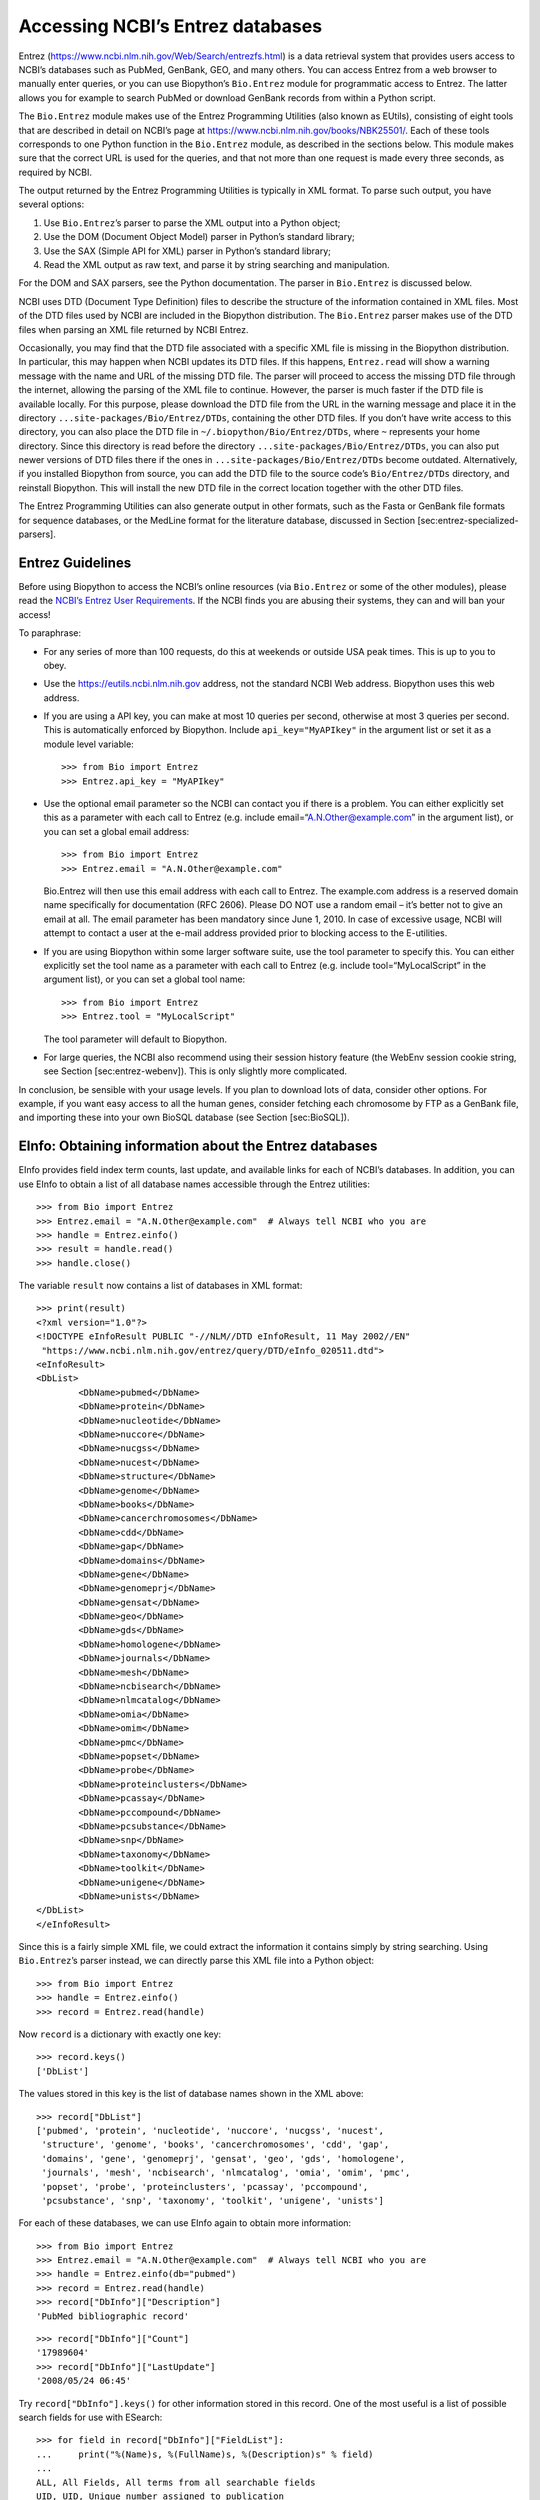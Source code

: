 Accessing NCBI’s Entrez databases
=================================

Entrez (https://www.ncbi.nlm.nih.gov/Web/Search/entrezfs.html) is a data
retrieval system that provides users access to NCBI’s databases such as
PubMed, GenBank, GEO, and many others. You can access Entrez from a web
browser to manually enter queries, or you can use Biopython’s
``Bio.Entrez`` module for programmatic access to Entrez. The latter
allows you for example to search PubMed or download GenBank records from
within a Python script.

The ``Bio.Entrez`` module makes use of the Entrez Programming Utilities
(also known as EUtils), consisting of eight tools that are described in
detail on NCBI’s page at https://www.ncbi.nlm.nih.gov/books/NBK25501/.
Each of these tools corresponds to one Python function in the
``Bio.Entrez`` module, as described in the sections below. This module
makes sure that the correct URL is used for the queries, and that not
more than one request is made every three seconds, as required by NCBI.

The output returned by the Entrez Programming Utilities is typically in
XML format. To parse such output, you have several options:

#. Use ``Bio.Entrez``\ ’s parser to parse the XML output into a Python
   object;

#. Use the DOM (Document Object Model) parser in Python’s standard
   library;

#. Use the SAX (Simple API for XML) parser in Python’s standard library;

#. Read the XML output as raw text, and parse it by string searching and
   manipulation.

For the DOM and SAX parsers, see the Python documentation. The parser in
``Bio.Entrez`` is discussed below.

NCBI uses DTD (Document Type Definition) files to describe the structure
of the information contained in XML files. Most of the DTD files used by
NCBI are included in the Biopython distribution. The ``Bio.Entrez``
parser makes use of the DTD files when parsing an XML file returned by
NCBI Entrez.

Occasionally, you may find that the DTD file associated with a specific
XML file is missing in the Biopython distribution. In particular, this
may happen when NCBI updates its DTD files. If this happens,
``Entrez.read`` will show a warning message with the name and URL of the
missing DTD file. The parser will proceed to access the missing DTD file
through the internet, allowing the parsing of the XML file to continue.
However, the parser is much faster if the DTD file is available locally.
For this purpose, please download the DTD file from the URL in the
warning message and place it in the directory
``...site-packages/Bio/Entrez/DTDs``, containing the other DTD files. If
you don’t have write access to this directory, you can also place the
DTD file in ``~/.biopython/Bio/Entrez/DTDs``, where ``~`` represents
your home directory. Since this directory is read before the directory
``...site-packages/Bio/Entrez/DTDs``, you can also put newer versions of
DTD files there if the ones in ``...site-packages/Bio/Entrez/DTDs``
become outdated. Alternatively, if you installed Biopython from source,
you can add the DTD file to the source code’s ``Bio/Entrez/DTDs``
directory, and reinstall Biopython. This will install the new DTD file
in the correct location together with the other DTD files.

The Entrez Programming Utilities can also generate output in other
formats, such as the Fasta or GenBank file formats for sequence
databases, or the MedLine format for the literature database, discussed
in Section [sec:entrez-specialized-parsers].

Entrez Guidelines
-----------------

Before using Biopython to access the NCBI’s online resources (via
``Bio.Entrez`` or some of the other modules), please read the `NCBI’s
Entrez User
Requirements <https://www.ncbi.nlm.nih.gov/books/NBK25497/>`__. If the
NCBI finds you are abusing their systems, they can and will ban your
access!

To paraphrase:

-  For any series of more than 100 requests, do this at weekends or
   outside USA peak times. This is up to you to obey.

-  Use the https://eutils.ncbi.nlm.nih.gov address, not the standard
   NCBI Web address. Biopython uses this web address.

-  If you are using a API key, you can make at most 10 queries per
   second, otherwise at most 3 queries per second. This is automatically
   enforced by Biopython. Include ``api_key="MyAPIkey"`` in the argument
   list or set it as a module level variable:

   ::

       >>> from Bio import Entrez
       >>> Entrez.api_key = "MyAPIkey"

-  Use the optional email parameter so the NCBI can contact you if there
   is a problem. You can either explicitly set this as a parameter with
   each call to Entrez (e.g. include email=“A.N.Other@example.com” in
   the argument list), or you can set a global email address:

   ::

       >>> from Bio import Entrez
       >>> Entrez.email = "A.N.Other@example.com"

   Bio.Entrez will then use this email address with each call to Entrez.
   The example.com address is a reserved domain name specifically for
   documentation (RFC 2606). Please DO NOT use a random email – it’s
   better not to give an email at all. The email parameter has been
   mandatory since June 1, 2010. In case of excessive usage, NCBI will
   attempt to contact a user at the e-mail address provided prior to
   blocking access to the E-utilities.

-  If you are using Biopython within some larger software suite, use the
   tool parameter to specify this. You can either explicitly set the
   tool name as a parameter with each call to Entrez (e.g. include
   tool=“MyLocalScript” in the argument list), or you can set a global
   tool name:

   ::

       >>> from Bio import Entrez
       >>> Entrez.tool = "MyLocalScript"

   The tool parameter will default to Biopython.

-  For large queries, the NCBI also recommend using their session
   history feature (the WebEnv session cookie string, see
   Section [sec:entrez-webenv]). This is only slightly more complicated.

In conclusion, be sensible with your usage levels. If you plan to
download lots of data, consider other options. For example, if you want
easy access to all the human genes, consider fetching each chromosome by
FTP as a GenBank file, and importing these into your own BioSQL database
(see Section [sec:BioSQL]).

EInfo: Obtaining information about the Entrez databases
-------------------------------------------------------

EInfo provides field index term counts, last update, and available links
for each of NCBI’s databases. In addition, you can use EInfo to obtain a
list of all database names accessible through the Entrez utilities:

::

    >>> from Bio import Entrez
    >>> Entrez.email = "A.N.Other@example.com"  # Always tell NCBI who you are
    >>> handle = Entrez.einfo()
    >>> result = handle.read()
    >>> handle.close()

The variable ``result`` now contains a list of databases in XML format:

::

    >>> print(result)
    <?xml version="1.0"?>
    <!DOCTYPE eInfoResult PUBLIC "-//NLM//DTD eInfoResult, 11 May 2002//EN"
     "https://www.ncbi.nlm.nih.gov/entrez/query/DTD/eInfo_020511.dtd">
    <eInfoResult>
    <DbList>
            <DbName>pubmed</DbName>
            <DbName>protein</DbName>
            <DbName>nucleotide</DbName>
            <DbName>nuccore</DbName>
            <DbName>nucgss</DbName>
            <DbName>nucest</DbName>
            <DbName>structure</DbName>
            <DbName>genome</DbName>
            <DbName>books</DbName>
            <DbName>cancerchromosomes</DbName>
            <DbName>cdd</DbName>
            <DbName>gap</DbName>
            <DbName>domains</DbName>
            <DbName>gene</DbName>
            <DbName>genomeprj</DbName>
            <DbName>gensat</DbName>
            <DbName>geo</DbName>
            <DbName>gds</DbName>
            <DbName>homologene</DbName>
            <DbName>journals</DbName>
            <DbName>mesh</DbName>
            <DbName>ncbisearch</DbName>
            <DbName>nlmcatalog</DbName>
            <DbName>omia</DbName>
            <DbName>omim</DbName>
            <DbName>pmc</DbName>
            <DbName>popset</DbName>
            <DbName>probe</DbName>
            <DbName>proteinclusters</DbName>
            <DbName>pcassay</DbName>
            <DbName>pccompound</DbName>
            <DbName>pcsubstance</DbName>
            <DbName>snp</DbName>
            <DbName>taxonomy</DbName>
            <DbName>toolkit</DbName>
            <DbName>unigene</DbName>
            <DbName>unists</DbName>
    </DbList>
    </eInfoResult>

Since this is a fairly simple XML file, we could extract the information
it contains simply by string searching. Using ``Bio.Entrez``\ ’s parser
instead, we can directly parse this XML file into a Python object:

::

    >>> from Bio import Entrez
    >>> handle = Entrez.einfo()
    >>> record = Entrez.read(handle)

Now ``record`` is a dictionary with exactly one key:

::

    >>> record.keys()
    ['DbList']

The values stored in this key is the list of database names shown in the
XML above:

::

    >>> record["DbList"]
    ['pubmed', 'protein', 'nucleotide', 'nuccore', 'nucgss', 'nucest',
     'structure', 'genome', 'books', 'cancerchromosomes', 'cdd', 'gap',
     'domains', 'gene', 'genomeprj', 'gensat', 'geo', 'gds', 'homologene',
     'journals', 'mesh', 'ncbisearch', 'nlmcatalog', 'omia', 'omim', 'pmc',
     'popset', 'probe', 'proteinclusters', 'pcassay', 'pccompound',
     'pcsubstance', 'snp', 'taxonomy', 'toolkit', 'unigene', 'unists']

For each of these databases, we can use EInfo again to obtain more
information:

::

    >>> from Bio import Entrez
    >>> Entrez.email = "A.N.Other@example.com"  # Always tell NCBI who you are
    >>> handle = Entrez.einfo(db="pubmed")
    >>> record = Entrez.read(handle)
    >>> record["DbInfo"]["Description"]
    'PubMed bibliographic record'

::

    >>> record["DbInfo"]["Count"]
    '17989604'
    >>> record["DbInfo"]["LastUpdate"]
    '2008/05/24 06:45'

Try ``record["DbInfo"].keys()`` for other information stored in this
record. One of the most useful is a list of possible search fields for
use with ESearch:

::

    >>> for field in record["DbInfo"]["FieldList"]:
    ...     print("%(Name)s, %(FullName)s, %(Description)s" % field)
    ...
    ALL, All Fields, All terms from all searchable fields
    UID, UID, Unique number assigned to publication
    FILT, Filter, Limits the records
    TITL, Title, Words in title of publication
    WORD, Text Word, Free text associated with publication
    MESH, MeSH Terms, Medical Subject Headings assigned to publication
    MAJR, MeSH Major Topic, MeSH terms of major importance to publication
    AUTH, Author, Author(s) of publication
    JOUR, Journal, Journal abbreviation of publication
    AFFL, Affiliation, Author's institutional affiliation and address
    ...

That’s a long list, but indirectly this tells you that for the PubMed
database, you can do things like ``Jones[AUTH]`` to search the author
field, or ``Sanger[AFFL]`` to restrict to authors at the Sanger Centre.
This can be very handy - especially if you are not so familiar with a
particular database.

ESearch: Searching the Entrez databases
---------------------------------------

To search any of these databases, we use ``Bio.Entrez.esearch()``. For
example, let’s search in PubMed for publications related to Biopython:

::

    >>> from Bio import Entrez
    >>> Entrez.email = "A.N.Other@example.com"     # Always tell NCBI who you are
    >>> handle = Entrez.esearch(db="pubmed", term="biopython")
    >>> record = Entrez.read(handle)
    >>> "19304878" in record["IdList"]
    True

::

    >>> print(record["IdList"])
    ['28011774', '24929426', '24497503', '24267035', '24194598', ..., '14871861']

In this output, you see lots of PubMed IDs (including 19304878 which is
the PMID for the Biopython application note), which can be retrieved by
EFetch (see section [sec:efetch]).

You can also use ESearch to search GenBank. Here we’ll do a quick search
for the *matK* gene in *Cypripedioideae* orchids (see
Section [sec:entrez-einfo] about EInfo for one way to find out which
fields you can search in each Entrez database):

::

    >>> handle = Entrez.esearch(db="nucleotide", term="Cypripedioideae[Orgn] AND matK[Gene]", idtype="acc")
    >>> record = Entrez.read(handle)
    >>> record["Count"]
    '348'
    >>> record["IdList"]
    ['JQ660909.1', 'JQ660908.1', 'JQ660907.1', 'JQ660906.1', ..., 'JQ660890.1']

Each of the IDs (JQ660909.1, JQ660908.1, JQ660907.1, …) is a GenBank
identifier (Accession number). See section [sec:efetch] for information
on how to actually download these GenBank records.

Note that instead of a species name like ``Cypripedioideae[Orgn]``, you
can restrict the search using an NCBI taxon identifier, here this would
be ``txid158330[Orgn]``. This isn’t currently documented on the ESearch
help page - the NCBI explained this in reply to an email query. You can
often deduce the search term formatting by playing with the Entrez web
interface. For example, including ``complete[prop]`` in a genome search
restricts to just completed genomes.

As a final example, let’s get a list of computational journal titles:

::

    >>> handle = Entrez.esearch(db="nlmcatalog", term="computational[Journal]", retmax="20")
    >>> record = Entrez.read(handle)
    >>> print("{} computational journals found".format(record["Count"]))
    117 computational Journals found
    >>> print("The first 20 are\n{}".format(record["IdList"]))
    ['101660833', '101664671', '101661657', '101659814', '101657941',
     '101653734', '101669877', '101649614', '101647835', '101639023',
     '101627224', '101647801', '101589678', '101585369', '101645372',
     '101586429', '101582229', '101574747', '101564639', '101671907']

Again, we could use EFetch to obtain more information for each of these
journal IDs.

ESearch has many useful options — see the `ESearch help
page <https://www.ncbi.nlm.nih.gov/books/NBK25499/#chapter4.ESearch>`__
for more information.

EPost: Uploading a list of identifiers
--------------------------------------

EPost uploads a list of UIs for use in subsequent search strategies; see
the `EPost help
page <https://www.ncbi.nlm.nih.gov/books/NBK25499/#chapter4.EPost>`__
for more information. It is available from Biopython through the
``Bio.Entrez.epost()`` function.

To give an example of when this is useful, suppose you have a long list
of IDs you want to download using EFetch (maybe sequences, maybe
citations – anything). When you make a request with EFetch your list of
IDs, the database etc, are all turned into a long URL sent to the
server. If your list of IDs is long, this URL gets long, and long URLs
can break (e.g. some proxies don’t cope well).

Instead, you can break this up into two steps, first uploading the list
of IDs using EPost (this uses an “HTML post” internally, rather than an
“HTML get”, getting round the long URL problem). With the history
support, you can then refer to this long list of IDs, and download the
associated data with EFetch.

Let’s look at a simple example to see how EPost works – uploading some
PubMed identifiers:

::

    >>> from Bio import Entrez
    >>> Entrez.email = "A.N.Other@example.com"     # Always tell NCBI who you are
    >>> id_list = ["19304878", "18606172", "16403221", "16377612", "14871861", "14630660"]
    >>> print(Entrez.epost("pubmed", id=",".join(id_list)).read())
    <?xml version="1.0"?>
    <!DOCTYPE ePostResult PUBLIC "-//NLM//DTD ePostResult, 11 May 2002//EN"
     "https://www.ncbi.nlm.nih.gov/entrez/query/DTD/ePost_020511.dtd">
    <ePostResult>
        <QueryKey>1</QueryKey>
        <WebEnv>NCID_01_206841095_130.14.22.101_9001_1242061629</WebEnv>
    </ePostResult>

The returned XML includes two important strings, ``QueryKey`` and
``WebEnv`` which together define your history session. You would extract
these values for use with another Entrez call such as EFetch:

::

    >>> from Bio import Entrez
    >>> Entrez.email = "A.N.Other@example.com"     # Always tell NCBI who you are
    >>> id_list = ["19304878", "18606172", "16403221", "16377612", "14871861", "14630660"]
    >>> search_results = Entrez.read(Entrez.epost("pubmed", id=",".join(id_list)))
    >>> webenv = search_results["WebEnv"]
    >>> query_key = search_results["QueryKey"]

Section [sec:entrez-webenv] shows how to use the history feature.

ESummary: Retrieving summaries from primary IDs
-----------------------------------------------

ESummary retrieves document summaries from a list of primary IDs (see
the `ESummary help
page <https://www.ncbi.nlm.nih.gov/books/NBK25499/#chapter4.ESummary>`__
for more information). In Biopython, ESummary is available as
``Bio.Entrez.esummary()``. Using the search result above, we can for
example find out more about the journal with ID 30367:

::

    >>> from Bio import Entrez
    >>> Entrez.email = "A.N.Other@example.com"  # Always tell NCBI who you are
    >>> handle = Entrez.esummary(db="nlmcatalog", id="101660833")
    >>> record = Entrez.read(handle)
    >>> info = record[0]["TitleMainList"][0]
    >>> print("Journal info\nid: {}\nTitle: {}".format(record[0]["Id"], info["Title"]))
    Journal info
    id: 101660833
    Title: IEEE transactions on computational imaging.

EFetch: Downloading full records from Entrez
--------------------------------------------

EFetch is what you use when you want to retrieve a full record from
Entrez. This covers several possible databases, as described on the main
`EFetch Help page <https://www.ncbi.nlm.nih.gov/books/NBK3837/>`__.

For most of their databases, the NCBI support several different file
formats. Requesting a specific file format from Entrez using
``Bio.Entrez.efetch()`` requires specifying the ``rettype`` and/or
``retmode`` optional arguments. The different combinations are described
for each database type on the pages linked to on `NCBI efetch
webpage <https://www.ncbi.nlm.nih.gov/books/NBK25499/#chapter4.EFetch>`__.

One common usage is downloading sequences in the FASTA or
GenBank/GenPept plain text formats (which can then be parsed with
``Bio.SeqIO``, see Sections [sec:SeqIO\_GenBank\_Online]
and [sec:efetch]). From the *Cypripedioideae* example above, we can
download GenBank record EU490707 using ``Bio.Entrez.efetch``:

::

    >>> from Bio import Entrez
    >>> Entrez.email = "A.N.Other@example.com"  # Always tell NCBI who you are
    >>> handle = Entrez.efetch(db="nucleotide", id="EU490707", rettype="gb", retmode="text")
    >>> print(handle.read())
    LOCUS       EU490707                1302 bp    DNA     linear   PLN 26-JUL-2016
    DEFINITION  Selenipedium aequinoctiale maturase K (matK) gene, partial cds;
                chloroplast.
    ACCESSION   EU490707
    VERSION     EU490707.1
    KEYWORDS    .
    SOURCE      chloroplast Selenipedium aequinoctiale
      ORGANISM  Selenipedium aequinoctiale
                Eukaryota; Viridiplantae; Streptophyta; Embryophyta; Tracheophyta;
                Spermatophyta; Magnoliophyta; Liliopsida; Asparagales; Orchidaceae;
                Cypripedioideae; Selenipedium.
    REFERENCE   1  (bases 1 to 1302)
      AUTHORS   Neubig,K.M., Whitten,W.M., Carlsward,B.S., Blanco,M.A., Endara,L.,
                Williams,N.H. and Moore,M.
      TITLE     Phylogenetic utility of ycf1 in orchids: a plastid gene more
                variable than matK
      JOURNAL   Plant Syst. Evol. 277 (1-2), 75-84 (2009)
    REFERENCE   2  (bases 1 to 1302)
      AUTHORS   Neubig,K.M., Whitten,W.M., Carlsward,B.S., Blanco,M.A.,
                Endara,C.L., Williams,N.H. and Moore,M.J.
      TITLE     Direct Submission
      JOURNAL   Submitted (14-FEB-2008) Department of Botany, University of
                Florida, 220 Bartram Hall, Gainesville, FL 32611-8526, USA
    FEATURES             Location/Qualifiers
         source          1..1302
                         /organism="Selenipedium aequinoctiale"
                         /organelle="plastid:chloroplast"
                         /mol_type="genomic DNA"
                         /specimen_voucher="FLAS:Blanco 2475"
                         /db_xref="taxon:256374"
         gene            <1..>1302
                         /gene="matK"
         CDS             <1..>1302
                         /gene="matK"
                         /codon_start=1
                         /transl_table=11
                         /product="maturase K"
                         /protein_id="ACC99456.1"
                         /translation="IFYEPVEIFGYDNKSSLVLVKRLITRMYQQNFLISSVNDSNQKG
                         FWGHKHFFSSHFSSQMVSEGFGVILEIPFSSQLVSSLEEKKIPKYQNLRSIHSIFPFL
                         EDKFLHLNYVSDLLIPHPIHLEILVQILQCRIKDVPSLHLLRLLFHEYHNLNSLITSK
                         KFIYAFSKRKKRFLWLLYNSYVYECEYLFQFLRKQSSYLRSTSSGVFLERTHLYVKIE
                         HLLVVCCNSFQRILCFLKDPFMHYVRYQGKAILASKGTLILMKKWKFHLVNFWQSYFH
                         FWSQPYRIHIKQLSNYSFSFLGYFSSVLENHLVVRNQMLENSFIINLLTKKFDTIAPV
                         ISLIGSLSKAQFCTVLGHPISKPIWTDFSDSDILDRFCRICRNLCRYHSGSSKKQVLY
                         RIKYILRLSCARTLARKHKSTVRTFMRRLGSGLLEEFFMEEE"
    ORIGIN      
            1 attttttacg aacctgtgga aatttttggt tatgacaata aatctagttt agtacttgtg
           61 aaacgtttaa ttactcgaat gtatcaacag aattttttga tttcttcggt taatgattct
          121 aaccaaaaag gattttgggg gcacaagcat tttttttctt ctcatttttc ttctcaaatg
          181 gtatcagaag gttttggagt cattctggaa attccattct cgtcgcaatt agtatcttct
          241 cttgaagaaa aaaaaatacc aaaatatcag aatttacgat ctattcattc aatatttccc
          301 tttttagaag acaaattttt acatttgaat tatgtgtcag atctactaat accccatccc
          361 atccatctgg aaatcttggt tcaaatcctt caatgccgga tcaaggatgt tccttctttg
          421 catttattgc gattgctttt ccacgaatat cataatttga atagtctcat tacttcaaag
          481 aaattcattt acgccttttc aaaaagaaag aaaagattcc tttggttact atataattct
          541 tatgtatatg aatgcgaata tctattccag tttcttcgta aacagtcttc ttatttacga
          601 tcaacatctt ctggagtctt tcttgagcga acacatttat atgtaaaaat agaacatctt
          661 ctagtagtgt gttgtaattc ttttcagagg atcctatgct ttctcaagga tcctttcatg
          721 cattatgttc gatatcaagg aaaagcaatt ctggcttcaa agggaactct tattctgatg
          781 aagaaatgga aatttcatct tgtgaatttt tggcaatctt attttcactt ttggtctcaa
          841 ccgtatagga ttcatataaa gcaattatcc aactattcct tctcttttct ggggtatttt
          901 tcaagtgtac tagaaaatca tttggtagta agaaatcaaa tgctagagaa ttcatttata
          961 ataaatcttc tgactaagaa attcgatacc atagccccag ttatttctct tattggatca
         1021 ttgtcgaaag ctcaattttg tactgtattg ggtcatccta ttagtaaacc gatctggacc
         1081 gatttctcgg attctgatat tcttgatcga ttttgccgga tatgtagaaa tctttgtcgt
         1141 tatcacagcg gatcctcaaa aaaacaggtt ttgtatcgta taaaatatat acttcgactt
         1201 tcgtgtgcta gaactttggc acggaaacat aaaagtacag tacgcacttt tatgcgaaga
         1261 ttaggttcgg gattattaga agaattcttt atggaagaag aa
    //
    <BLANKLINE>
    <BLANKLINE>

Please be aware that as of October 2016 GI identifiers are discontinued
in favour of accession numbers. You can still fetch sequences based on
their GI, but new sequences are no longer given this identifier. You
should instead refer to them by the “Accession number” as done in the
example.

The arguments ``rettype="gb"`` and ``retmode="text"`` let us download
this record in the GenBank format.

Note that until Easter 2009, the Entrez EFetch API let you use “genbank”
as the return type, however the NCBI now insist on using the official
return types of “gb” or “gbwithparts” (or “gp” for proteins) as
described on online. Also note that until Feb 2012, the Entrez EFetch
API would default to returning plain text files, but now defaults to
XML.

Alternatively, you could for example use ``rettype="fasta"`` to get the
Fasta-format; see the `EFetch Sequences Help
page <https://www.ncbi.nlm.nih.gov/books/NBK25499/#chapter4.EFetch>`__
for other options. Remember – the available formats depend on which
database you are downloading from - see the main `EFetch Help
page <https://www.ncbi.nlm.nih.gov/books/NBK25499/#chapter4.EFetch>`__.

If you fetch the record in one of the formats accepted by ``Bio.SeqIO``
(see Chapter [chapter:Bio.SeqIO]), you could directly parse it into a
``SeqRecord``:

::

    >>> from Bio import SeqIO
    >>> from Bio import Entrez
    >>> Entrez.email = "A.N.Other@example.com"  # Always tell NCBI who you are
    >>> handle = Entrez.efetch(db="nucleotide", id="EU490707", rettype="gb", retmode="text")
    >>> record = SeqIO.read(handle, "genbank")
    >>> handle.close()
    >>> print(record.id)
    EU490707.1
    >>> print(record.name)
    EU490707
    >>> print(record.description)
    Selenipedium aequinoctiale maturase K (matK) gene, partial cds; chloroplast
    >>> print(len(record.features))
    3
    >>> print(repr(record.seq))
    Seq('ATTTTTTACGAACCTGTGGAAATTTTTGGTTATGACAATAAATCTAGTTTAGTA...GAA', IUPACAmbiguousDNA())

Note that a more typical use would be to save the sequence data to a
local file, and *then* parse it with ``Bio.SeqIO``. This can save you
having to re-download the same file repeatedly while working on your
script, and places less load on the NCBI’s servers. For example:

::

    import os
    from Bio import SeqIO
    from Bio import Entrez
    Entrez.email = "A.N.Other@example.com"  # Always tell NCBI who you are
    filename = "EU490707.gbk"
    if not os.path.isfile(filename):
        # Downloading...
        net_handle = Entrez.efetch(db="nucleotide", id="EU490707", rettype="gb", retmode="text")
        out_handle = open(filename, "w")
        out_handle.write(net_handle.read())
        out_handle.close()
        net_handle.close()
        print("Saved")

    print("Parsing...")
    record = SeqIO.read(filename, "genbank")
    print(record)

To get the output in XML format, which you can parse using the
``Bio.Entrez.read()`` function, use ``retmode="xml"``:

::

    >>> from Bio import Entrez
    >>> Entrez.email = "A.N.Other@example.com"  # Always tell NCBI who you are
    >>> handle = Entrez.efetch(db="nucleotide", id="EU490707", retmode="xml")
    >>> record = Entrez.read(handle)
    >>> handle.close()
    >>> record[0]["GBSeq_definition"]
    'Selenipedium aequinoctiale maturase K (matK) gene, partial cds; chloroplast'
    >>> record[0]["GBSeq_source"]
    'chloroplast Selenipedium aequinoctiale'

So, that dealt with sequences. For examples of parsing file formats
specific to the other databases (e.g. the ``MEDLINE`` format used in
PubMed), see Section [sec:entrez-specialized-parsers].

If you want to perform a search with ``Bio.Entrez.esearch()``, and then
download the records with ``Bio.Entrez.efetch()``, you should use the
WebEnv history feature – see Section [sec:entrez-webenv].

ELink: Searching for related items in NCBI Entrez
-------------------------------------------------

ELink, available from Biopython as ``Bio.Entrez.elink()``, can be used
to find related items in the NCBI Entrez databases. For example, you can
us this to find nucleotide entries for an entry in the gene database,
and other cool stuff.

Let’s use ELink to find articles related to the Biopython application
note published in *Bioinformatics* in 2009. The PubMed ID of this
article is 19304878:

::

    >>> from Bio import Entrez
    >>> Entrez.email = "A.N.Other@example.com"  # Always tell NCBI who you are
    >>> pmid = "19304878"
    >>> record = Entrez.read(Entrez.elink(dbfrom="pubmed", id=pmid))

The ``record`` variable consists of a Python list, one for each database
in which we searched. Since we specified only one PubMed ID to search
for, ``record`` contains only one item. This item is a dictionary
containing information about our search term, as well as all the related
items that were found:

::

    >>> record[0]["DbFrom"]
    'pubmed'
    >>> record[0]["IdList"]
    ['19304878']

The ``"LinkSetDb"`` key contains the search results, stored as a list
consisting of one item for each target database. In our search results,
we only find hits in the PubMed database (although sub-divided into
categories):

::

    >>> len(record[0]["LinkSetDb"])
    8

The exact numbers should increase over time:

::

    >>> for linksetdb in record[0]["LinkSetDb"]:
    ...     print(linksetdb["DbTo"], linksetdb["LinkName"], len(linksetdb["Link"]))
    ...
    pubmed pubmed_pubmed 162
    pubmed pubmed_pubmed_alsoviewed 3
    pubmed pubmed_pubmed_citedin 430
    pubmed pubmed_pubmed_combined 6
    pubmed pubmed_pubmed_five 6
    pubmed pubmed_pubmed_refs 17
    pubmed pubmed_pubmed_reviews 7
    pubmed pubmed_pubmed_reviews_five 6

The actual search results are stored as under the ``"Link"`` key.

Let’s now at the first search result:

::

    >>> record[0]["LinkSetDb"][0]["Link"][0]
    {'Id': '19304878'}

This is the article we searched for, which doesn’t help us much, so
let’s look at the second search result:

::

    >>> record[0]["LinkSetDb"][0]["Link"][1]
    {'Id': '14630660'}

This paper, with PubMed ID 14630660, is about the Biopython PDB parser.

We can use a loop to print out all PubMed IDs:

::

    >>> for link in record[0]["LinkSetDb"][0]["Link"]:
    ...     print(link["Id"])
    19304878
    14630660
    18689808
    17121776
    16377612
    12368254
    ......

Now that was nice, but personally I am often more interested to find out
if a paper has been cited. Well, ELink can do that too – at least for
journals in Pubmed Central (see Section [sec:elink-citations]).

For help on ELink, see the `ELink help
page <https://www.ncbi.nlm.nih.gov/books/NBK25499/#chapter4.ELink>`__.
There is an entire sub-page just for the `link
names <https://eutils.ncbi.nlm.nih.gov/corehtml/query/static/entrezlinks.html>`__,
describing how different databases can be cross referenced.

EGQuery: Global Query - counts for search terms
-----------------------------------------------

EGQuery provides counts for a search term in each of the Entrez
databases (i.e. a global query). This is particularly useful to find out
how many items your search terms would find in each database without
actually performing lots of separate searches with ESearch (see the
example in [subsec:entrez\_example\_genbank] below).

In this example, we use ``Bio.Entrez.egquery()`` to obtain the counts
for “Biopython”:

::

    >>> from Bio import Entrez
    >>> Entrez.email = "A.N.Other@example.com"  # Always tell NCBI who you are
    >>> handle = Entrez.egquery(term="biopython")
    >>> record = Entrez.read(handle)
    >>> for row in record["eGQueryResult"]:
    ...     print(row["DbName"], row["Count"])
    ...
    pubmed 6
    pmc 62
    journals 0
    ...

See the `EGQuery help
page <https://www.ncbi.nlm.nih.gov/books/NBK25499/#chapter4.EGQuery>`__
for more information.

ESpell: Obtaining spelling suggestions
--------------------------------------

ESpell retrieves spelling suggestions. In this example, we use
``Bio.Entrez.espell()`` to obtain the correct spelling of Biopython:

::

    >>> from Bio import Entrez
    >>> Entrez.email = "A.N.Other@example.com"  # Always tell NCBI who you are
    >>> handle = Entrez.espell(term="biopythooon")
    >>> record = Entrez.read(handle)
    >>> record["Query"]
    'biopythooon'
    >>> record["CorrectedQuery"]
    'biopython'

See the `ESpell help
page <https://www.ncbi.nlm.nih.gov/books/NBK25499/#chapter4.ESpell>`__
for more information. The main use of this is for GUI tools to provide
automatic suggestions for search terms.

Parsing huge Entrez XML files
-----------------------------

The ``Entrez.read`` function reads the entire XML file returned by
Entrez into a single Python object, which is kept in memory. To parse
Entrez XML files too large to fit in memory, you can use the function
``Entrez.parse``. This is a generator function that reads records in the
XML file one by one. This function is only useful if the XML file
reflects a Python list object (in other words, if ``Entrez.read`` on a
computer with infinite memory resources would return a Python list).

For example, you can download the entire Entrez Gene database for a
given organism as a file from NCBI’s ftp site. These files can be very
large. As an example, on September 4, 2009, the file
``Homo_sapiens.ags.gz``, containing the Entrez Gene database for human,
had a size of 116576 kB. This file, which is in the ``ASN`` format, can
be converted into an XML file using NCBI’s ``gene2xml`` program (see
NCBI’s ftp site for more information):

::

    gene2xml -b T -i Homo_sapiens.ags -o Homo_sapiens.xml

The resulting XML file has a size of 6.1 GB. Attempting ``Entrez.read``
on this file will result in a ``MemoryError`` on many computers.

The XML file ``Homo_sapiens.xml`` consists of a list of Entrez gene
records, each corresponding to one Entrez gene in human.
``Entrez.parse`` retrieves these gene records one by one. You can then
print out or store the relevant information in each record by iterating
over the records. For example, this script iterates over the Entrez gene
records and prints out the gene numbers and names for all current genes:

::

    >>> from Bio import Entrez
    >>> Entrez.email = "A.N.Other@example.com"  # Always tell NCBI who you are
    >>> handle = open("Homo_sapiens.xml")
    >>> records = Entrez.parse(handle)
    >>> for record in records:
    ...     status = record["Entrezgene_track-info"]["Gene-track"]["Gene-track_status"]
    ...     if status.attributes["value"]=="discontinued":
    ...         continue
    ...     geneid = record["Entrezgene_track-info"]["Gene-track"]["Gene-track_geneid"]
    ...     genename = record["Entrezgene_gene"]["Gene-ref"]["Gene-ref_locus"]
    ...     print(geneid, genename)
    ...

This will print:

::

    1 A1BG
    2 A2M
    3 A2MP
    8 AA
    9 NAT1
    10 NAT2
    11 AACP
    12 SERPINA3
    13 AADAC
    14 AAMP
    15 AANAT
    16 AARS
    17 AAVS1
    ...

HTML escape characters
----------------------

Pubmed records may contain HTML tags to indicate e.g. subscripts,
superscripts, or italic text, as well as mathematical symbols via
MathML. By default, the ``Bio.Entrez`` parser treats all text as plain
text without markup; for example, the fragment “:math:`P < 0.05`” in the
abstract of a Pubmed record, which is encoded as

::

    <i>P</i> &lt; 0.05

in the XML returned by Entrez, is converted to the Python string

::

    '<i>P</i> < 0.05'

by the ``Bio.Entrez`` parser. While this is more human-readable, it is
not valid HTML due to the less-than sign, and makes further processing
of the text e.g. by an HTML parser impractical. To ensure that all
strings returned by the parser are valid HTML, call ``Entrez.read`` or
``Entrez.parse`` with the ``escape`` argument set to ``True``:

::

    >>> record = Entrez.read(handle, escape=True)

The parser will then replace all characters disallowed in HTML by their
HTML-escaped equivalent; in the example above, the parser will generate

::

    '<i>P</i> &lt; 0.05'

which is a valid HTML fragment. By default, ``escape`` is ``False``.

Handling errors
---------------

Three things can go wrong when parsing an XML file:

-  The file may not be an XML file to begin with;

-  The file may end prematurely or otherwise be corrupted;

-  The file may be correct XML, but contain items that are not
   represented in the associated DTD.

The first case occurs if, for example, you try to parse a Fasta file as
if it were an XML file:

::

    >>> from Bio import Entrez
    >>> handle = open("NC_005816.fna") # a Fasta file
    >>> record = Entrez.read(handle)
    Traceback (most recent call last):
      ...
    Bio.Entrez.Parser.NotXMLError: Failed to parse the XML data (syntax error: line 1, column 0). Please make sure that the input data are in XML format.

Here, the parser didn’t find the ``<?xml ...`` tag with which an XML
file is supposed to start, and therefore decides (correctly) that the
file is not an XML file.

When your file is in the XML format but is corrupted (for example, by
ending prematurely), the parser will raise a CorruptedXMLError. Here is
an example of an XML file that ends prematurely:

::

    <?xml version="1.0"?>
    <!DOCTYPE eInfoResult PUBLIC "-//NLM//DTD eInfoResult, 11 May 2002//EN" "https://www.ncbi.nlm.nih.gov/entrez/query/DTD/eInfo_020511.dtd">
    <eInfoResult>
    <DbList>
            <DbName>pubmed</DbName>
            <DbName>protein</DbName>
            <DbName>nucleotide</DbName>
            <DbName>nuccore</DbName>
            <DbName>nucgss</DbName>
            <DbName>nucest</DbName>
            <DbName>structure</DbName>
            <DbName>genome</DbName>
            <DbName>books</DbName>
            <DbName>cancerchromosomes</DbName>
            <DbName>cdd</DbName>

which will generate the following traceback:

::

    >>> Entrez.read(handle)
    Traceback (most recent call last):
      ...
    Bio.Entrez.Parser.CorruptedXMLError: Failed to parse the XML data (no element found: line 16, column 0). Please make sure that the input data are not corrupted.

Note that the error message tells you at what point in the XML file the
error was detected.

The third type of error occurs if the XML file contains tags that do not
have a description in the corresponding DTD file. This is an example of
such an XML file:

::

    <?xml version="1.0"?>
    <!DOCTYPE eInfoResult PUBLIC "-//NLM//DTD eInfoResult, 11 May 2002//EN" "https://www.ncbi.nlm.nih.gov/entrez/query/DTD/eInfo_020511.dtd">
    <eInfoResult>
            <DbInfo>
            <DbName>pubmed</DbName>
            <MenuName>PubMed</MenuName>
            <Description>PubMed bibliographic record</Description>
            <Count>20161961</Count>
            <LastUpdate>2010/09/10 04:52</LastUpdate>
            <FieldList>
                    <Field>
    ...
                    </Field>
            </FieldList>
            <DocsumList>
                    <Docsum>
                            <DsName>PubDate</DsName>
                            <DsType>4</DsType>
                            <DsTypeName>string</DsTypeName>
                    </Docsum>
                    <Docsum>
                            <DsName>EPubDate</DsName>
    ...
            </DbInfo>
    </eInfoResult>

In this file, for some reason the tag ``<DocsumList>`` (and several
others) are not listed in the DTD file ``eInfo_020511.dtd``, which is
specified on the second line as the DTD for this XML file. By default,
the parser will stop and raise a ValidationError if it cannot find some
tag in the DTD:

::

    >>> from Bio import Entrez
    >>> handle = open("einfo3.xml")
    >>> record = Entrez.read(handle)
    Traceback (most recent call last):
      ...
    Bio.Entrez.Parser.ValidationError: Failed to find tag 'DocsumList' in the DTD. To skip all tags that are not represented in the DTD, please call Bio.Entrez.read or Bio.Entrez.parse with validate=False.

Optionally, you can instruct the parser to skip such tags instead of
raising a ValidationError. This is done by calling ``Entrez.read`` or
``Entrez.parse`` with the argument ``validate`` equal to False:

::

    >>> from Bio import Entrez
    >>> handle = open("einfo3.xml")
    >>> record = Entrez.read(handle, validate=False)
    >>> handle.close()

Of course, the information contained in the XML tags that are not in the
DTD are not present in the record returned by ``Entrez.read``.

Specialized parsers
-------------------

The ``Bio.Entrez.read()`` function can parse most (if not all) XML
output returned by Entrez. Entrez typically allows you to retrieve
records in other formats, which may have some advantages compared to the
XML format in terms of readability (or download size).

To request a specific file format from Entrez using
``Bio.Entrez.efetch()`` requires specifying the ``rettype`` and/or
``retmode`` optional arguments. The different combinations are described
for each database type on the `NCBI efetch
webpage <https://www.ncbi.nlm.nih.gov/books/NBK25499/#chapter4.EFetch>`__.

One obvious case is you may prefer to download sequences in the FASTA or
GenBank/GenPept plain text formats (which can then be parsed with
``Bio.SeqIO``, see Sections [sec:SeqIO\_GenBank\_Online]
and [sec:efetch]). For the literature databases, Biopython contains a
parser for the ``MEDLINE`` format used in PubMed.

Parsing Medline records
~~~~~~~~~~~~~~~~~~~~~~~

You can find the Medline parser in ``Bio.Medline``. Suppose we want to
parse the file ``pubmed_result1.txt``, containing one Medline record.
You can find this file in Biopython’s ``Tests\Medline`` directory. The
file looks like this:

::

    PMID- 12230038
    OWN - NLM
    STAT- MEDLINE
    DA  - 20020916
    DCOM- 20030606
    LR  - 20041117
    PUBM- Print
    IS  - 1467-5463 (Print)
    VI  - 3
    IP  - 3
    DP  - 2002 Sep
    TI  - The Bio* toolkits--a brief overview.
    PG  - 296-302
    AB  - Bioinformatics research is often difficult to do with commercial software. The
          Open Source BioPerl, BioPython and Biojava projects provide toolkits with
    ...

We first open the file and then parse it:

::

    >>> from Bio import Medline
    >>> with open("pubmed_result1.txt") as handle:
    ...    record = Medline.read(handle)
    ...

The ``record`` now contains the Medline record as a Python dictionary:

::

    >>> record["PMID"]
    '12230038'

::

    >>> record["AB"]
    'Bioinformatics research is often difficult to do with commercial software.
    The Open Source BioPerl, BioPython and Biojava projects provide toolkits with
    multiple functionality that make it easier to create customised pipelines or
    analysis. This review briefly compares the quirks of the underlying languages
    and the functionality, documentation, utility and relative advantages of the
    Bio counterparts, particularly from the point of view of the beginning
    biologist programmer.'

The key names used in a Medline record can be rather obscure; use

::

    >>> help(record)

for a brief summary.

To parse a file containing multiple Medline records, you can use the
``parse`` function instead:

::

    >>> from Bio import Medline
    >>> with open("pubmed_result2.txt") as handle:
    ...     for record in Medline.parse(handle):
    ...         print(record["TI"])
    ...
    A high level interface to SCOP and ASTRAL implemented in python.
    GenomeDiagram: a python package for the visualization of large-scale genomic data.
    Open source clustering software.
    PDB file parser and structure class implemented in Python.

Instead of parsing Medline records stored in files, you can also parse
Medline records downloaded by ``Bio.Entrez.efetch``. For example, let’s
look at all Medline records in PubMed related to Biopython:

::

    >>> from Bio import Entrez
    >>> Entrez.email = "A.N.Other@example.com"  # Always tell NCBI who you are
    >>> handle = Entrez.esearch(db="pubmed", term="biopython")
    >>> record = Entrez.read(handle)
    >>> record["IdList"]
    ['19304878', '18606172', '16403221', '16377612', '14871861', '14630660', '12230038']

We now use ``Bio.Entrez.efetch`` to download these Medline records:

::

    >>> idlist = record["IdList"]
    >>> handle = Entrez.efetch(db="pubmed", id=idlist, rettype="medline", retmode="text")

Here, we specify ``rettype="medline", retmode="text"`` to obtain the
Medline records in plain-text Medline format. Now we use ``Bio.Medline``
to parse these records:

::

    >>> from Bio import Medline
    >>> records = Medline.parse(handle)
    >>> for record in records:
    ...     print(record["AU"])
    ['Cock PJ', 'Antao T', 'Chang JT', 'Chapman BA', 'Cox CJ', 'Dalke A', ..., 'de Hoon MJ']
    ['Munteanu CR', 'Gonzalez-Diaz H', 'Magalhaes AL']
    ['Casbon JA', 'Crooks GE', 'Saqi MA']
    ['Pritchard L', 'White JA', 'Birch PR', 'Toth IK']
    ['de Hoon MJ', 'Imoto S', 'Nolan J', 'Miyano S']
    ['Hamelryck T', 'Manderick B']
    ['Mangalam H']

For comparison, here we show an example using the XML format:

::

    >>> handle = Entrez.efetch(db="pubmed", id=idlist, rettype="medline", retmode="xml")
    >>> records = Entrez.read(handle)
    >>> for record in records["PubmedArticle"]:
    ...     print(record["MedlineCitation"]["Article"]["ArticleTitle"])
    Biopython: freely available Python tools for computational molecular biology and
     bioinformatics.
    Enzymes/non-enzymes classification model complexity based on composition, sequence,
     3D and topological indices.
    A high level interface to SCOP and ASTRAL implemented in python.
    GenomeDiagram: a python package for the visualization of large-scale genomic data.
    Open source clustering software.
    PDB file parser and structure class implemented in Python.
    The Bio* toolkits--a brief overview.

Note that in both of these examples, for simplicity we have naively
combined ESearch and EFetch. In this situation, the NCBI would expect
you to use their history feature, as illustrated in
Section [sec:entrez-webenv].

Parsing GEO records
~~~~~~~~~~~~~~~~~~~

GEO (`Gene Expression Omnibus <https://www.ncbi.nlm.nih.gov/geo/>`__) is
a data repository of high-throughput gene expression and hybridization
array data. The ``Bio.Geo`` module can be used to parse GEO-formatted
data.

The following code fragment shows how to parse the example GEO file
``GSE16.txt`` into a record and print the record:

::

    >>> from Bio import Geo
    >>> handle = open("GSE16.txt")
    >>> records = Geo.parse(handle)
    >>> for record in records:
    ...     print(record)

You can search the “gds” database (GEO datasets) with ESearch:

::

    >>> from Bio import Entrez
    >>> Entrez.email = "A.N.Other@example.com"  # Always tell NCBI who you are
    >>> handle = Entrez.esearch(db="gds", term="GSE16")
    >>> record = Entrez.read(handle)
    >>> handle.close()
    >>> record["Count"]
    '27'

::

    >>> record["IdList"]
    ['200000016', '100000028', ...]

From the Entrez website, UID “200000016” is GDS16 while the other hit
“100000028” is for the associated platform, GPL28. Unfortunately, at the
time of writing the NCBI don’t seem to support downloading GEO files
using Entrez (not as XML, nor in the *Simple Omnibus Format in Text*
(SOFT) format).

However, it is actually pretty straight forward to download the GEO
files by FTP from ftp://ftp.ncbi.nih.gov/pub/geo/ instead. In this case
you might want
ftp://ftp.ncbi.nih.gov/pub/geo/DATA/SOFT/by_series/GSE16/GSE16_family.soft.gz
(a compressed file, see the Python module gzip).

Parsing UniGene records
~~~~~~~~~~~~~~~~~~~~~~~

UniGene is an NCBI database of the transcriptome, with each UniGene
record showing the set of transcripts that are associated with a
particular gene in a specific organism. A typical UniGene record looks
like this:

::

    ID          Hs.2
    TITLE       N-acetyltransferase 2 (arylamine N-acetyltransferase)
    GENE        NAT2
    CYTOBAND    8p22
    GENE_ID     10
    LOCUSLINK   10
    HOMOL       YES
    EXPRESS      bone| connective tissue| intestine| liver| liver tumor| normal| soft tissue/muscle tissue tumor| adult
    RESTR_EXPR   adult
    CHROMOSOME  8
    STS         ACC=PMC310725P3 UNISTS=272646
    STS         ACC=WIAF-2120 UNISTS=44576
    STS         ACC=G59899 UNISTS=137181
    ...
    STS         ACC=GDB:187676 UNISTS=155563
    PROTSIM     ORG=10090; PROTGI=6754794; PROTID=NP_035004.1; PCT=76.55; ALN=288
    PROTSIM     ORG=9796; PROTGI=149742490; PROTID=XP_001487907.1; PCT=79.66; ALN=288
    PROTSIM     ORG=9986; PROTGI=126722851; PROTID=NP_001075655.1; PCT=76.90; ALN=288
    ...
    PROTSIM     ORG=9598; PROTGI=114619004; PROTID=XP_519631.2; PCT=98.28; ALN=288

    SCOUNT      38
    SEQUENCE    ACC=BC067218.1; NID=g45501306; PID=g45501307; SEQTYPE=mRNA
    SEQUENCE    ACC=NM_000015.2; NID=g116295259; PID=g116295260; SEQTYPE=mRNA
    SEQUENCE    ACC=D90042.1; NID=g219415; PID=g219416; SEQTYPE=mRNA
    SEQUENCE    ACC=D90040.1; NID=g219411; PID=g219412; SEQTYPE=mRNA
    SEQUENCE    ACC=BC015878.1; NID=g16198419; PID=g16198420; SEQTYPE=mRNA
    SEQUENCE    ACC=CR407631.1; NID=g47115198; PID=g47115199; SEQTYPE=mRNA
    SEQUENCE    ACC=BG569293.1; NID=g13576946; CLONE=IMAGE:4722596; END=5'; LID=6989; SEQTYPE=EST; TRACE=44157214
    ...
    SEQUENCE    ACC=AU099534.1; NID=g13550663; CLONE=HSI08034; END=5'; LID=8800; SEQTYPE=EST
    //

This particular record shows the set of transcripts (shown in the
``SEQUENCE`` lines) that originate from the human gene NAT2, encoding en
N-acetyltransferase. The ``PROTSIM`` lines show proteins with
significant similarity to NAT2, whereas the ``STS`` lines show the
corresponding sequence-tagged sites in the genome.

To parse UniGene files, use the ``Bio.UniGene`` module:

::

    >>> from Bio import UniGene
    >>> input = open("myunigenefile.data")
    >>> record = UniGene.read(input)

The ``record`` returned by ``UniGene.read`` is a Python object with
attributes corresponding to the fields in the UniGene record. For
example,

::

    >>> record.ID
    "Hs.2"
    >>> record.title
    "N-acetyltransferase 2 (arylamine N-acetyltransferase)"

The ``EXPRESS`` and ``RESTR_EXPR`` lines are stored as Python lists of
strings:

::

    ['bone', 'connective tissue', 'intestine', 'liver', 'liver tumor', 'normal', 'soft tissue/muscle tissue tumor', 'adult']

Specialized objects are returned for the ``STS``, ``PROTSIM``, and
``SEQUENCE`` lines, storing the keys shown in each line as attributes:

::

    >>> record.sts[0].acc
    'PMC310725P3'
    >>> record.sts[0].unists
    '272646'

and similarly for the ``PROTSIM`` and ``SEQUENCE`` lines.

To parse a file containing more than one UniGene record, use the
``parse`` function in ``Bio.UniGene``:

::

    >>> from Bio import UniGene
    >>> input = open("unigenerecords.data")
    >>> records = UniGene.parse(input)
    >>> for record in records:
    ...     print(record.ID)

Using a proxy
-------------

Normally you won’t have to worry about using a proxy, but if this is an
issue on your network here is how to deal with it. Internally,
``Bio.Entrez`` uses the standard Python library ``urllib`` for accessing
the NCBI servers. This will check an environment variable called
``http_proxy`` to configure any simple proxy automatically.
Unfortunately this module does not support the use of proxies which
require authentication.

You may choose to set the ``http_proxy`` environment variable once (how
you do this will depend on your operating system). Alternatively you can
set this within Python at the start of your script, for example:

::

    import os
    os.environ["http_proxy"] = "http://proxyhost.example.com:8080"

See the `urllib
documentation <https://docs.python.org/2/library/urllib.html>`__ for
more details.

Examples
--------

PubMed and Medline
~~~~~~~~~~~~~~~~~~

If you are in the medical field or interested in human issues (and many
times even if you are not!), PubMed
(https://www.ncbi.nlm.nih.gov/PubMed/) is an excellent source of all
kinds of goodies. So like other things, we’d like to be able to grab
information from it and use it in Python scripts.

In this example, we will query PubMed for all articles having to do with
orchids (see section [sec:orchids] for our motivation). We first check
how many of such articles there are:

::

    >>> from Bio import Entrez
    >>> Entrez.email = "A.N.Other@example.com"  # Always tell NCBI who you are
    >>> handle = Entrez.egquery(term="orchid")
    >>> record = Entrez.read(handle)
    >>> for row in record["eGQueryResult"]:
    ...     if row["DbName"]=="pubmed":
    ...         print(row["Count"])
    463

Now we use the ``Bio.Entrez.efetch`` function to download the PubMed IDs
of these 463 articles:

::

    >>> from Bio import Entrez
    >>> Entrez.email = "A.N.Other@example.com"  # Always tell NCBI who you are
    >>> handle = Entrez.esearch(db="pubmed", term="orchid", retmax=463)
    >>> record = Entrez.read(handle)
    >>> handle.close()
    >>> idlist = record["IdList"]

This returns a Python list containing all of the PubMed IDs of articles
related to orchids:

::

    >>> print(idlist)
    ['18680603', '18665331', '18661158', '18627489', '18627452', '18612381',
    '18594007', '18591784', '18589523', '18579475', '18575811', '18575690',
    ...

Now that we’ve got them, we obviously want to get the corresponding
Medline records and extract the information from them. Here, we’ll
download the Medline records in the Medline flat-file format, and use
the ``Bio.Medline`` module to parse them:

::

    >>> from Bio import Medline
    >>> handle = Entrez.efetch(db="pubmed", id=idlist, rettype="medline",
    ...                        retmode="text")
    >>> records = Medline.parse(handle)

NOTE - We’ve just done a separate search and fetch here, the NCBI much
prefer you to take advantage of their history support in this situation.
See Section [sec:entrez-webenv].

Keep in mind that ``records`` is an iterator, so you can iterate through
the records only once. If you want to save the records, you can convert
them to a list:

::

    >>> records = list(records)

Let’s now iterate over the records to print out some information about
each record:

::

    >>> for record in records:
    ...     print("title:", record.get("TI", "?"))
    ...     print("authors:", record.get("AU", "?"))
    ...     print("source:", record.get("SO", "?"))
    ...     print("")
    ...

The output for this looks like:

::

    title: Sex pheromone mimicry in the early spider orchid (ophrys sphegodes):
    patterns of hydrocarbons as the key mechanism for pollination by sexual
    deception [In Process Citation]
    authors: ['Schiestl FP', 'Ayasse M', 'Paulus HF', 'Lofstedt C', 'Hansson BS',
    'Ibarra F', 'Francke W']
    source: J Comp Physiol [A] 2000 Jun;186(6):567-74

Especially interesting to note is the list of authors, which is returned
as a standard Python list. This makes it easy to manipulate and search
using standard Python tools. For instance, we could loop through a whole
bunch of entries searching for a particular author with code like the
following:

::

    >>> search_author = "Waits T"
    >>> for record in records:
    ...     if not "AU" in record:
    ...         continue
    ...     if search_author in record["AU"]:
    ...         print("Author %s found: %s" % (search_author, record["SO"]))
    ...

Hopefully this section gave you an idea of the power and flexibility of
the Entrez and Medline interfaces and how they can be used together.

Searching, downloading, and parsing Entrez Nucleotide records
~~~~~~~~~~~~~~~~~~~~~~~~~~~~~~~~~~~~~~~~~~~~~~~~~~~~~~~~~~~~~

Here we’ll show a simple example of performing a remote Entrez query. In
section [sec:orchids] of the parsing examples, we talked about using
NCBI’s Entrez website to search the NCBI nucleotide databases for info
on Cypripedioideae, our friends the lady slipper orchids. Now, we’ll
look at how to automate that process using a Python script. In this
example, we’ll just show how to connect, get the results, and parse
them, with the Entrez module doing all of the work.

First, we use EGQuery to find out the number of results we will get
before actually downloading them. EGQuery will tell us how many search
results were found in each of the databases, but for this example we are
only interested in nucleotides:

::

    >>> from Bio import Entrez
    >>> Entrez.email = "A.N.Other@example.com"  # Always tell NCBI who you are
    >>> handle = Entrez.egquery(term="Cypripedioideae")
    >>> record = Entrez.read(handle)
    >>> for row in record["eGQueryResult"]:
    ...     if row["DbName"]=="nuccore":
    ...         print(row["Count"])
    4457

So, we expect to find 4457 Entrez Nucleotide records (this increased
from 814 records in 2008; it is likely to continue to increase in the
future). If you find some ridiculously high number of hits, you may want
to reconsider if you really want to download all of them, which is our
next step. Let’s use the ``retmax`` argument to restrict the maximum
number of records retrieved to the number available in 2008:

::

    >>> from Bio import Entrez
    >>> Entrez.email = "A.N.Other@example.com"  # Always tell NCBI who you are
    >>> handle = Entrez.esearch(db="nucleotide", term="Cypripedioideae", retmax=814, idtype="acc")
    >>> record = Entrez.read(handle)
    >>> handle.close()

Here, ``record`` is a Python dictionary containing the search results
and some auxiliary information. Just for information, let’s look at what
is stored in this dictionary:

::

    >>> print(record.keys())
    ['Count', 'RetMax', 'IdList', 'TranslationSet', 'RetStart', 'QueryTranslation']

First, let’s check how many results were found:

::

    >>> print(record["Count"])
    '4457'

You might have expected this to be 814, the maximum number of records we
asked to retrieve. However, ``Count`` represents the total number of
records available for that search, not how many were retrieved. The
retrieved records are stored in ``record['IdList']``, which should
contain the total number we asked for:

::

    >>> len(record["IdList"])
    814

Let’s look at the first five results:

::

    >>> record["IdList"][:5]
    ['KX265015.1', 'KX265014.1', 'KX265013.1', 'KX265012.1', 'KX265011.1']

[sec:entrez-batched-efetch] We can download these records using
``efetch``. While you could download these records one by one, to reduce
the load on NCBI’s servers, it is better to fetch a bunch of records at
the same time, shown below. However, in this situation you should
ideally be using the history feature described later in
Section [sec:entrez-webenv].

::

    >>> idlist = ",".join(record["IdList"][:5])
    >>> print(idlist)
    KX265015.1, KX265014.1, KX265013.1, KX265012.1, KX265011.1]
    >>> handle = Entrez.efetch(db="nucleotide", id=idlist, retmode="xml")
    >>> records = Entrez.read(handle)
    >>> len(records)
    5

Each of these records corresponds to one GenBank record.

::

    >>> print(records[0].keys())
    ['GBSeq_moltype', 'GBSeq_source', 'GBSeq_sequence',
     'GBSeq_primary-accession', 'GBSeq_definition', 'GBSeq_accession-version',
     'GBSeq_topology', 'GBSeq_length', 'GBSeq_feature-table',
     'GBSeq_create-date', 'GBSeq_other-seqids', 'GBSeq_division',
     'GBSeq_taxonomy', 'GBSeq_references', 'GBSeq_update-date',
     'GBSeq_organism', 'GBSeq_locus', 'GBSeq_strandedness']

    >>> print(records[0]["GBSeq_primary-accession"])
    DQ110336

    >>> print(records[0]["GBSeq_other-seqids"])
    ['gb|DQ110336.1|', 'gi|187237168']

    >>> print(records[0]["GBSeq_definition"])
    Cypripedium calceolus voucher Davis 03-03 A maturase (matR) gene, partial cds;
    mitochondrial

    >>> print(records[0]["GBSeq_organism"])
    Cypripedium calceolus

You could use this to quickly set up searches – but for heavy usage, see
Section [sec:entrez-webenv].

Searching, downloading, and parsing GenBank records
~~~~~~~~~~~~~~~~~~~~~~~~~~~~~~~~~~~~~~~~~~~~~~~~~~~

The GenBank record format is a very popular method of holding
information about sequences, sequence features, and other associated
sequence information. The format is a good way to get information from
the NCBI databases at https://www.ncbi.nlm.nih.gov/.

In this example we’ll show how to query the NCBI databases,to retrieve
the records from the query, and then parse them using ``Bio.SeqIO`` -
something touched on in Section [sec:SeqIO\_GenBank\_Online]. For
simplicity, this example *does not* take advantage of the WebEnv history
feature – see Section [sec:entrez-webenv] for this.

First, we want to make a query and find out the ids of the records to
retrieve. Here we’ll do a quick search for one of our favorite
organisms, *Opuntia* (prickly-pear cacti). We can do quick search and
get back the GIs (GenBank identifiers) for all of the corresponding
records. First we check how many records there are:

::

    >>> from Bio import Entrez
    >>> Entrez.email = "A.N.Other@example.com"  # Always tell NCBI who you are
    >>> handle = Entrez.egquery(term="Opuntia AND rpl16")
    >>> record = Entrez.read(handle)
    >>> for row in record["eGQueryResult"]:
    ...     if row["DbName"]=="nuccore":
    ...         print(row["Count"])
    ...
    9

Now we download the list of GenBank identifiers:

::

    >>> handle = Entrez.esearch(db="nuccore", term="Opuntia AND rpl16")
    >>> record = Entrez.read(handle)
    >>> gi_list = record["IdList"]
    >>> gi_list
    ['57240072', '57240071', '6273287', '6273291', '6273290', '6273289', '6273286',
    '6273285', '6273284']

Now we use these GIs to download the GenBank records - note that with
older versions of Biopython you had to supply a comma separated list of
GI numbers to Entrez, as of Biopython 1.59 you can pass a list and this
is converted for you:

::

    >>> gi_str = ",".join(gi_list)
    >>> handle = Entrez.efetch(db="nuccore", id=gi_str, rettype="gb", retmode="text")

If you want to look at the raw GenBank files, you can read from this
handle and print out the result:

::

    >>> text = handle.read()
    >>> print(text)
    LOCUS       AY851612                 892 bp    DNA     linear   PLN 10-APR-2007
    DEFINITION  Opuntia subulata rpl16 gene, intron; chloroplast.
    ACCESSION   AY851612
    VERSION     AY851612.1  GI:57240072
    KEYWORDS    .
    SOURCE      chloroplast Austrocylindropuntia subulata
      ORGANISM  Austrocylindropuntia subulata
                Eukaryota; Viridiplantae; Streptophyta; Embryophyta; Tracheophyta;
                Spermatophyta; Magnoliophyta; eudicotyledons; core eudicotyledons;
                Caryophyllales; Cactaceae; Opuntioideae; Austrocylindropuntia.
    REFERENCE   1  (bases 1 to 892)
      AUTHORS   Butterworth,C.A. and Wallace,R.S.
    ...

In this case, we are just getting the raw records. To get the records in
a more Python-friendly form, we can use ``Bio.SeqIO`` to parse the
GenBank data into ``SeqRecord`` objects, including ``SeqFeature``
objects (see Chapter [chapter:Bio.SeqIO]):

::

    >>> from Bio import SeqIO
    >>> handle = Entrez.efetch(db="nuccore", id=gi_str, rettype="gb", retmode="text")
    >>> records = SeqIO.parse(handle, "gb")

We can now step through the records and look at the information we are
interested in:

::

    >>> for record in records:
    >>> ...    print("%s, length %i, with %i features" \
    >>> ...           % (record.name, len(record), len(record.features)))
    AY851612, length 892, with 3 features
    AY851611, length 881, with 3 features
    AF191661, length 895, with 3 features
    AF191665, length 902, with 3 features
    AF191664, length 899, with 3 features
    AF191663, length 899, with 3 features
    AF191660, length 893, with 3 features
    AF191659, length 894, with 3 features
    AF191658, length 896, with 3 features

Using these automated query retrieval functionality is a big plus over
doing things by hand. Although the module should obey the NCBI’s max
three queries per second rule, the NCBI have other recommendations like
avoiding peak hours. See Section [sec:entrez-guidelines]. In particular,
please note that for simplicity, this example does not use the WebEnv
history feature. You should use this for any non-trivial search and
download work, see Section [sec:entrez-webenv].

Finally, if plan to repeat your analysis, rather than downloading the
files from the NCBI and parsing them immediately (as shown in this
example), you should just download the records *once* and save them to
your hard disk, and then parse the local file.

Finding the lineage of an organism
~~~~~~~~~~~~~~~~~~~~~~~~~~~~~~~~~~

Staying with a plant example, let’s now find the lineage of the
Cypripedioideae orchid family. First, we search the Taxonomy database
for Cypripedioideae, which yields exactly one NCBI taxonomy identifier:

::

    >>> from Bio import Entrez
    >>> Entrez.email = "A.N.Other@example.com"  # Always tell NCBI who you are
    >>> handle = Entrez.esearch(db="Taxonomy", term="Cypripedioideae")
    >>> record = Entrez.read(handle)
    >>> record["IdList"]
    ['158330']
    >>> record["IdList"][0]
    '158330'

Now, we use ``efetch`` to download this entry in the Taxonomy database,
and then parse it:

::

    >>> handle = Entrez.efetch(db="Taxonomy", id="158330", retmode="xml")
    >>> records = Entrez.read(handle)

Again, this record stores lots of information:

::

    >>> records[0].keys()
    ['Lineage', 'Division', 'ParentTaxId', 'PubDate', 'LineageEx',
     'CreateDate', 'TaxId', 'Rank', 'GeneticCode', 'ScientificName',
     'MitoGeneticCode', 'UpdateDate']

We can get the lineage directly from this record:

::

    >>> records[0]["Lineage"]
    'cellular organisms; Eukaryota; Viridiplantae; Streptophyta; Streptophytina;
     Embryophyta; Tracheophyta; Euphyllophyta; Spermatophyta; Magnoliophyta;
     Liliopsida; Asparagales; Orchidaceae'

The record data contains much more than just the information shown here
- for example look under ``LineageEx`` instead of ``Lineage`` and you’ll
get the NCBI taxon identifiers of the lineage entries too.

Using the history and WebEnv
----------------------------

Often you will want to make a series of linked queries. Most typically,
running a search, perhaps refining the search, and then retrieving
detailed search results. You *can* do this by making a series of
separate calls to Entrez. However, the NCBI prefer you to take advantage
of their history support - for example combining ESearch and EFetch.

Another typical use of the history support would be to combine EPost and
EFetch. You use EPost to upload a list of identifiers, which starts a
new history session. You then download the records with EFetch by
referring to the session (instead of the identifiers).

Searching for and downloading sequences using the history
~~~~~~~~~~~~~~~~~~~~~~~~~~~~~~~~~~~~~~~~~~~~~~~~~~~~~~~~~

Suppose we want to search and download all the *Opuntia* rpl16
nucleotide sequences, and store them in a FASTA file. As shown in
Section [sec:entrez-search-fetch-genbank], we can naively combine
``Bio.Entrez.esearch()`` to get a list of Accession numbers, and then
call ``Bio.Entrez.efetch()`` to download them all.

However, the approved approach is to run the search with the history
feature. Then, we can fetch the results by reference to the search
results - which the NCBI can anticipate and cache.

To do this, call ``Bio.Entrez.esearch()`` as normal, but with the
additional argument of ``usehistory="y"``,

::

    >>> from Bio import Entrez
    >>> Entrez.email = "history.user@example.com"  # Always tell NCBI who you are
    >>> search_handle = Entrez.esearch(db="nucleotide",term="Opuntia[orgn] and rpl16",
    ...                                usehistory="y", idtype="acc")
    >>> search_results = Entrez.read(search_handle)
    >>> search_handle.close()

When you get the XML output back, it will still include the usual search
results.

::

    >>> acc_list = search_results["IdList"]
    >>> count = int(search_results["Count"])
    >>> count == len(acc_list)
    True

(Remember from Section [subsec:entrez\_example\_genbank] that the number
of records retrieved will not necessarily be the same as the ``Count``,
especially if the argument ``retmax`` is used.)

However, you also get given two additional pieces of information, the
WebEnv session cookie, and the QueryKey:

::

    >>> webenv = search_results["WebEnv"]
    >>> query_key = search_results["QueryKey"]

Having stored these values in variables session\_cookie and query\_key
we can use them as parameters to ``Bio.Entrez.efetch()`` instead of
giving the GI numbers as identifiers.

While for small searches you might be OK downloading everything at once,
it is better to download in batches. You use the retstart and retmax
parameters to specify which range of search results you want returned
(starting entry using zero-based counting, and maximum number of results
to return). Sometimes you will get intermittent errors from Entrez,
HTTPError 5XX, we use a try except pause retry block to address this.
For example,

::

    # This assumes you have already run a search as shown above,
    # and set the variables count, webenv, query_key

    try:
        from urllib.error import HTTPError  # for Python 3
    except ImportError:
        from urllib2 import HTTPError  # for Python 2

    batch_size = 3
    out_handle = open("orchid_rpl16.fasta", "w")
    for start in range(0, count, batch_size):
        end = min(count, start+batch_size)
        print("Going to download record %i to %i" % (start+1, end))
        attempt = 0
        while attempt < 3:
            attempt += 1
            try:
                fetch_handle = Entrez.efetch(db="nucleotide",
                                             rettype="fasta", retmode="text",
                                             retstart=start, retmax=batch_size,
                                             webenv=webenv, query_key=query_key,
                                             idtype="acc")
            except HTTPError as err:
                if 500 <= err.code <= 599:
                    print("Received error from server %s" % err)
                    print("Attempt %i of 3" % attempt)
                    time.sleep(15)
                else:
                    raise
        data = fetch_handle.read()
        fetch_handle.close()
        out_handle.write(data)
    out_handle.close()

For illustrative purposes, this example downloaded the FASTA records in
batches of three. Unless you are downloading genomes or chromosomes, you
would normally pick a larger batch size.

Searching for and downloading abstracts using the history
~~~~~~~~~~~~~~~~~~~~~~~~~~~~~~~~~~~~~~~~~~~~~~~~~~~~~~~~~

Here is another history example, searching for papers published in the
last year about the *Opuntia*, and then downloading them into a file in
MedLine format:

::

    from Bio import Entrez
    import time
    try:
        from urllib.error import HTTPError  # for Python 3
    except ImportError:
        from urllib2 import HTTPError  # for Python 2
    Entrez.email = "history.user@example.com"
    search_results = Entrez.read(Entrez.esearch(db="pubmed",
                                                term="Opuntia[ORGN]",
                                                reldate=365, datetype="pdat",
                                                usehistory="y"))
    count = int(search_results["Count"])
    print("Found %i results" % count)

    batch_size = 10
    out_handle = open("recent_orchid_papers.txt", "w")
    for start in range(0,count,batch_size):
        end = min(count, start+batch_size)
        print("Going to download record %i to %i" % (start+1, end))
        attempt = 1
        while attempt <= 3:
            try:
                fetch_handle = Entrez.efetch(db="pubmed",rettype="medline",
                                             retmode="text",retstart=start,
                                             retmax=batch_size,
                                             webenv=search_results["WebEnv"],
                                             query_key=search_results["QueryKey"])
            except HTTPError as err:
                if 500 <= err.code <= 599:
                    print("Received error from server %s" % err)
                    print("Attempt %i of 3" % attempt)
                    attempt += 1
                    time.sleep(15)
                else:
                    raise
        data = fetch_handle.read()
        fetch_handle.close()
        out_handle.write(data)
    out_handle.close()

At the time of writing, this gave 28 matches - but because this is a
date dependent search, this will of course vary. As described in
Section [subsec:entrez-and-medline] above, you can then use
``Bio.Medline`` to parse the saved records.

Searching for citations
~~~~~~~~~~~~~~~~~~~~~~~

Back in Section [sec:elink] we mentioned ELink can be used to search for
citations of a given paper. Unfortunately this only covers journals
indexed for PubMed Central (doing it for all the journals in PubMed
would mean a lot more work for the NIH). Let’s try this for the
Biopython PDB parser paper, PubMed ID 14630660:

::

    >>> from Bio import Entrez
    >>> Entrez.email = "A.N.Other@example.com"  # Always tell NCBI who you are
    >>> pmid = "14630660"
    >>> results = Entrez.read(Entrez.elink(dbfrom="pubmed", db="pmc",
    ...                                    LinkName="pubmed_pmc_refs", id=pmid))
    >>> pmc_ids = [link["Id"] for link in results[0]["LinkSetDb"][0]["Link"]]
    >>> pmc_ids
    ['2744707', '2705363', '2682512', ..., '1190160']

Great - eleven articles. But why hasn’t the Biopython application note
been found (PubMed ID 19304878)? Well, as you might have guessed from
the variable names, there are not actually PubMed IDs, but PubMed
Central IDs. Our application note is the third citing paper in that
list, PMCID 2682512.

So, what if (like me) you’d rather get back a list of PubMed IDs? Well
we can call ELink again to translate them. This becomes a two step
process, so by now you should expect to use the history feature to
accomplish it (Section [sec:entrez-webenv]).

But first, taking the more straightforward approach of making a second
(separate) call to ELink:

::

    >>> results2 = Entrez.read(Entrez.elink(dbfrom="pmc", db="pubmed", LinkName="pmc_pubmed",
    ...                                     id=",".join(pmc_ids)))
    >>> pubmed_ids = [link["Id"] for link in results2[0]["LinkSetDb"][0]["Link"]]
    >>> pubmed_ids
    ['19698094', '19450287', '19304878', ..., '15985178']

This time you can immediately spot the Biopython application note as the
third hit (PubMed ID 19304878).

Now, let’s do that all again but with the history …\ *TODO*.

And finally, don’t forget to include your *own* email address in the
Entrez calls.
